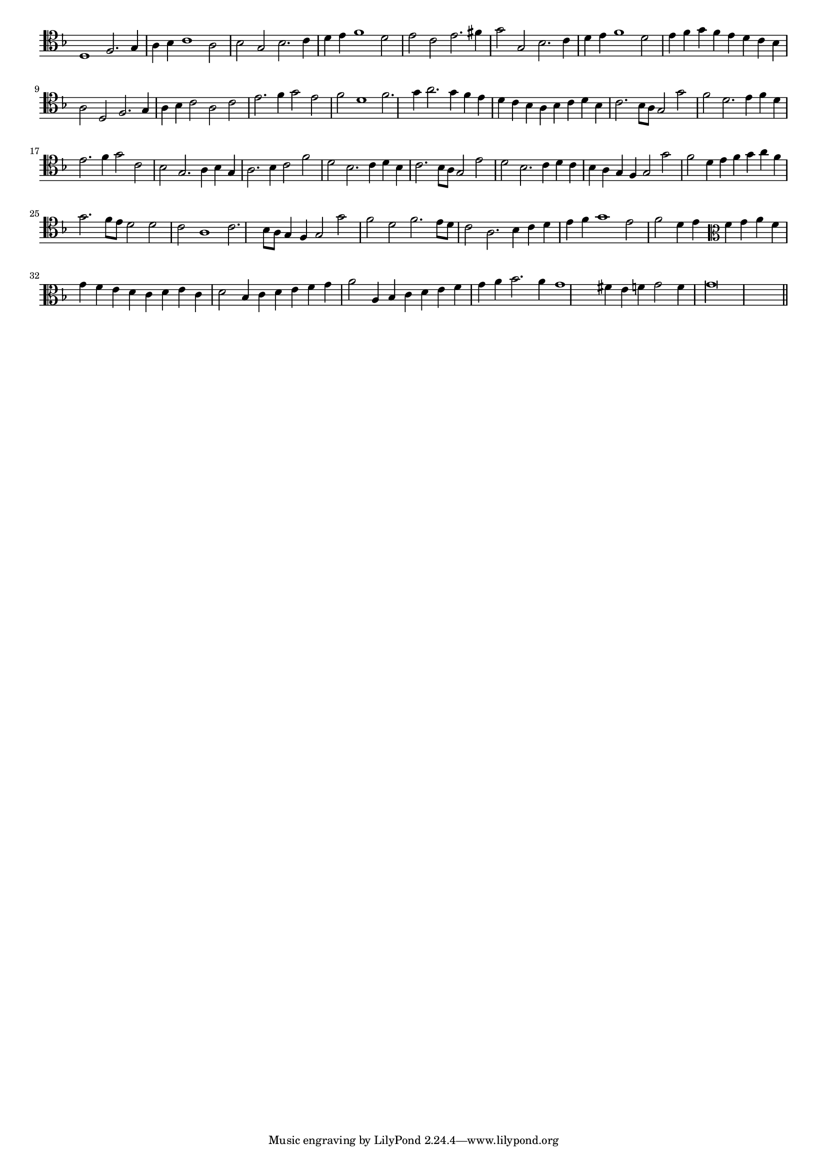 \version "2.12.3"

#(set-global-staff-size 15)
\paper { indent = #0 }
\layout {
	\context {
		\Score
		\override SpacingSpanner #'uniform-stretching = ##t
	}
}
<<
\new Staff \with {
	\remove "Time_signature_engraver"
}
\relative c' {
	\time 2/1
	\clef tenor
	\key d \minor
	d,1 f2. g4 a bes c1 a2 bes g bes2. c4 d e f1 d2 e c e2. fis4 g2 g, bes2. c4 d e f1 d2 e4 f g f e d c bes a2 d,
	f2. g4 a bes c2 a c e2. f4 g2 e f d1 f2. g4 a2. g4 f e d c bes a bes c d bes c2. bes8 a g2 g' f d2. e4 f d
	e2. f4 g2 c, bes g2. a4 bes g a2. bes4 c2 f d bes2. c4 d bes c2. bes8 a g2 e' d bes2. c4 d c bes a g f g2 g' f d4 e
	f4 g a f g2. f8 e d2 d c a1 c2. bes8 a g4 f g2 g' f d f2. e8 d c2 a2. bes4 c d e f g1 e2 f d4 e
	\clef alto f4 g a f g f e d c d e c d2 bes4 c d e f g a2 a,4 bes c d e f g a bes2. a4 g1 fis4 e f g2 f4 g\longa
	\bar"||"
}
>>
